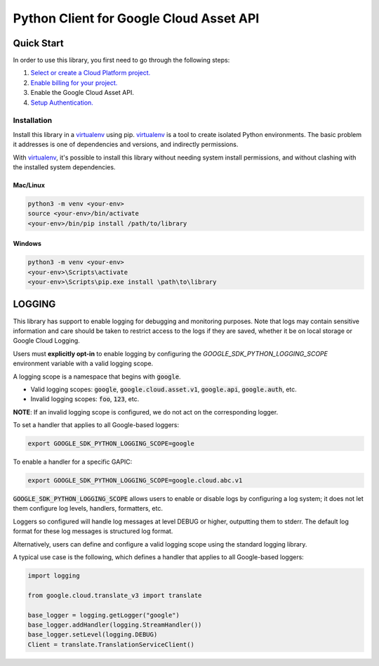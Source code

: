Python Client for Google Cloud Asset API
=================================================

Quick Start
-----------

In order to use this library, you first need to go through the following steps:

1. `Select or create a Cloud Platform project.`_
2. `Enable billing for your project.`_
3. Enable the Google Cloud Asset API.
4. `Setup Authentication.`_

.. _Select or create a Cloud Platform project.: https://console.cloud.google.com/project
.. _Enable billing for your project.: https://cloud.google.com/billing/docs/how-to/modify-project#enable_billing_for_a_project
.. _Setup Authentication.: https://googleapis.dev/python/google-api-core/latest/auth.html

Installation
~~~~~~~~~~~~

Install this library in a `virtualenv`_ using pip. `virtualenv`_ is a tool to
create isolated Python environments. The basic problem it addresses is one of
dependencies and versions, and indirectly permissions.

With `virtualenv`_, it's possible to install this library without needing system
install permissions, and without clashing with the installed system
dependencies.

.. _`virtualenv`: https://virtualenv.pypa.io/en/latest/


Mac/Linux
^^^^^^^^^

.. code-block:: console

    python3 -m venv <your-env>
    source <your-env>/bin/activate
    <your-env>/bin/pip install /path/to/library


Windows
^^^^^^^

.. code-block:: console

    python3 -m venv <your-env>
    <your-env>\Scripts\activate
    <your-env>\Scripts\pip.exe install \path\to\library


LOGGING
-------

This library has support to enable logging for debugging and monitoring purposes. Note that logs may contain sensitive information and care should be
taken to restrict access to the logs if they are saved, whether it be on local storage or Google Cloud Logging.

Users must **explicitly opt-in** to enable logging by configuring the `GOOGLE_SDK_PYTHON_LOGGING_SCOPE` environment variable with a valid logging scope.

A logging scope is a namespace that begins with :code:`google`.

- Valid logging scopes: :code:`google`, :code:`google.cloud.asset.v1`, :code:`google.api`, :code:`google.auth`, etc.
- Invalid logging scopes: :code:`foo`, :code:`123`, etc.

**NOTE**: If an invalid logging scope is configured, we do not act on the corresponding logger.

To set a handler that applies to all Google-based loggers:

.. code-block:: console

    export GOOGLE_SDK_PYTHON_LOGGING_SCOPE=google

To enable a handler for a specific GAPIC:

.. code-block:: console

    export GOOGLE_SDK_PYTHON_LOGGING_SCOPE=google.cloud.abc.v1

:code:`GOOGLE_SDK_PYTHON_LOGGING_SCOPE` allows users to enable or disable logs by configuring a log system; it does not let them configure log levels, handlers, formatters, etc.

Loggers so configured will handle log messages at level DEBUG or higher, outputting them to stderr. The default log format for these log messages is structured log format.

Alternatively, users can define and configure a valid logging scope using the standard logging library.

A typical use case is the following, which defines a handler that applies to all Google-based loggers:

.. code-block:: python3

    import logging

    from google.cloud.translate_v3 import translate

    base_logger = logging.getLogger("google")
    base_logger.addHandler(logging.StreamHandler())
    base_logger.setLevel(logging.DEBUG)
    Client = translate.TranslationServiceClient()
